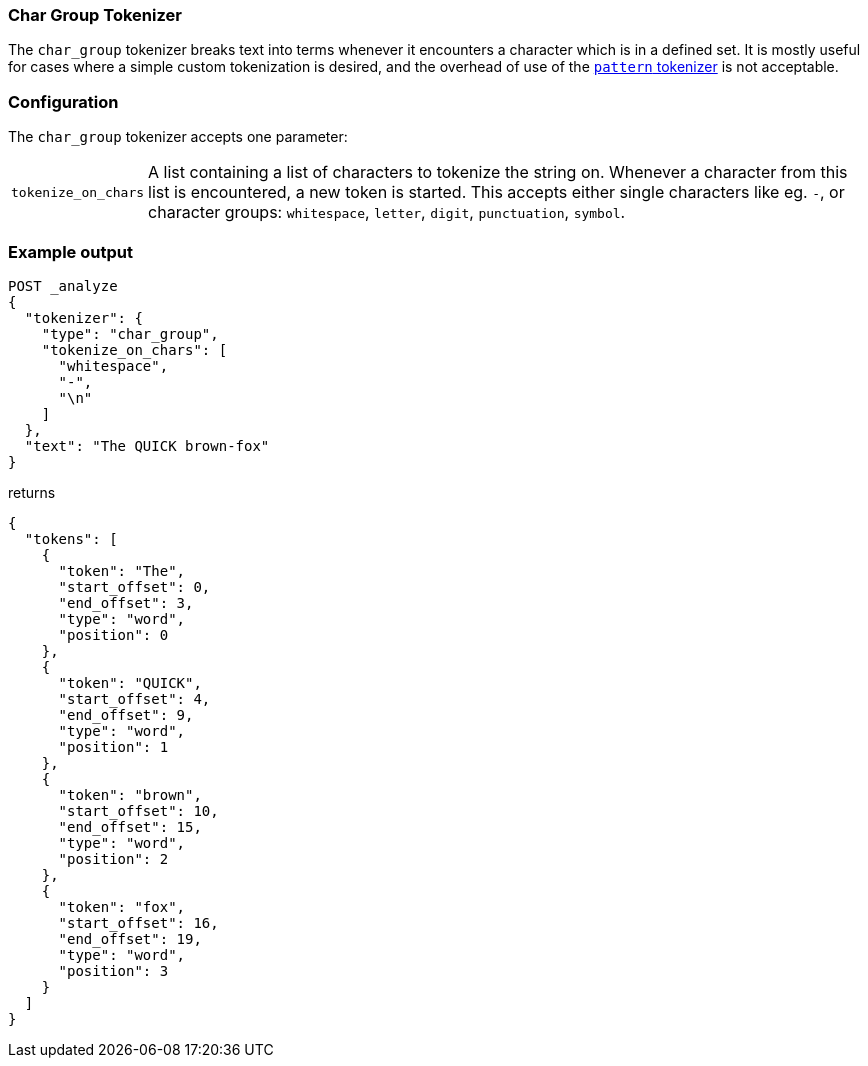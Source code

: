 [[analysis-chargroup-tokenizer]]
=== Char Group Tokenizer

The `char_group` tokenizer breaks text into terms whenever it encounters a
character which is in a defined set. It is mostly useful for cases where a simple
custom tokenization is desired, and the overhead of use of the <<analysis-pattern-tokenizer, `pattern` tokenizer>>
is not acceptable.

[float]
=== Configuration

The `char_group` tokenizer accepts one parameter:

[horizontal]
`tokenize_on_chars`::
    A list containing a list of characters to tokenize the string on. Whenever a character 
    from this list is encountered, a new token is started. This accepts either single
    characters like eg. `-`, or character groups: `whitespace`, `letter`, `digit`,
    `punctuation`, `symbol`.


[float]
=== Example output

[source,js]
---------------------------
POST _analyze
{
  "tokenizer": {
    "type": "char_group",
    "tokenize_on_chars": [
      "whitespace",
      "-",
      "\n"
    ]
  },
  "text": "The QUICK brown-fox"
}
---------------------------
// CONSOLE

returns

[source,js]
---------------------------
{
  "tokens": [
    {
      "token": "The",
      "start_offset": 0,
      "end_offset": 3,
      "type": "word",
      "position": 0
    },
    {
      "token": "QUICK",
      "start_offset": 4,
      "end_offset": 9,
      "type": "word",
      "position": 1
    },
    {
      "token": "brown",
      "start_offset": 10,
      "end_offset": 15,
      "type": "word",
      "position": 2
    },
    {
      "token": "fox",
      "start_offset": 16,
      "end_offset": 19,
      "type": "word",
      "position": 3
    }
  ]
}
---------------------------
// TESTRESPONSE


